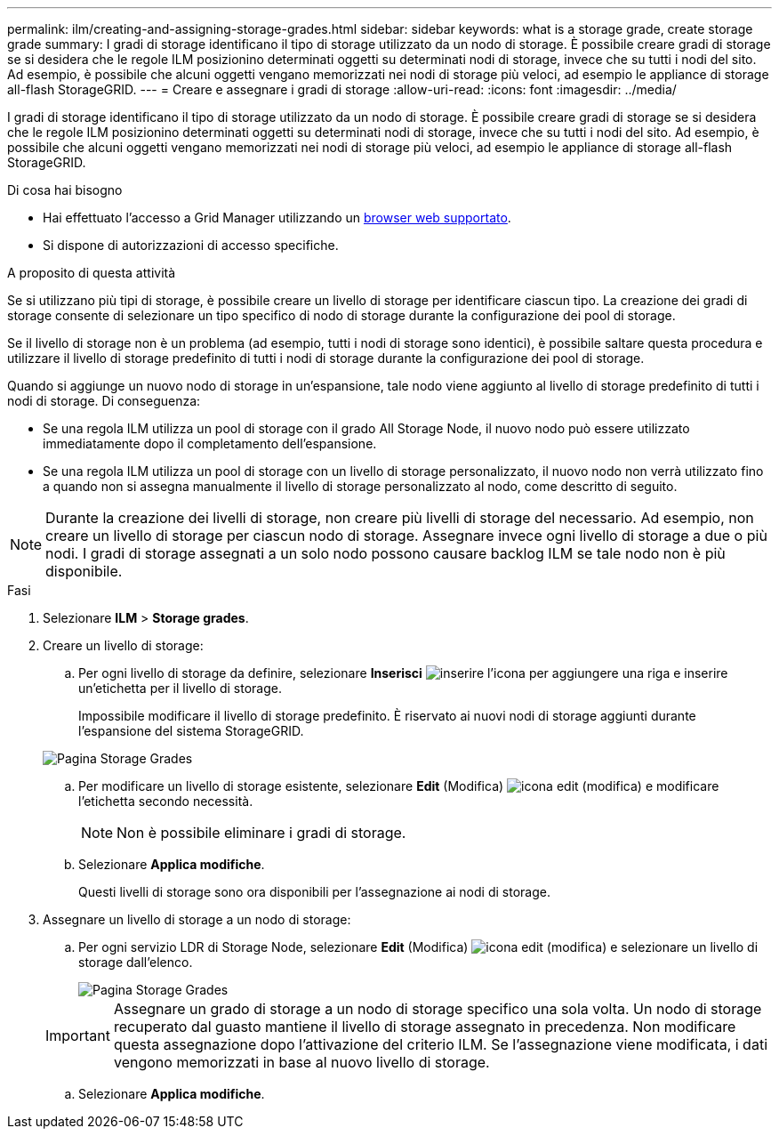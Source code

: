 ---
permalink: ilm/creating-and-assigning-storage-grades.html 
sidebar: sidebar 
keywords: what is a storage grade, create storage grade 
summary: I gradi di storage identificano il tipo di storage utilizzato da un nodo di storage. È possibile creare gradi di storage se si desidera che le regole ILM posizionino determinati oggetti su determinati nodi di storage, invece che su tutti i nodi del sito. Ad esempio, è possibile che alcuni oggetti vengano memorizzati nei nodi di storage più veloci, ad esempio le appliance di storage all-flash StorageGRID. 
---
= Creare e assegnare i gradi di storage
:allow-uri-read: 
:icons: font
:imagesdir: ../media/


[role="lead"]
I gradi di storage identificano il tipo di storage utilizzato da un nodo di storage. È possibile creare gradi di storage se si desidera che le regole ILM posizionino determinati oggetti su determinati nodi di storage, invece che su tutti i nodi del sito. Ad esempio, è possibile che alcuni oggetti vengano memorizzati nei nodi di storage più veloci, ad esempio le appliance di storage all-flash StorageGRID.

.Di cosa hai bisogno
* Hai effettuato l'accesso a Grid Manager utilizzando un xref:../admin/web-browser-requirements.adoc[browser web supportato].
* Si dispone di autorizzazioni di accesso specifiche.


.A proposito di questa attività
Se si utilizzano più tipi di storage, è possibile creare un livello di storage per identificare ciascun tipo. La creazione dei gradi di storage consente di selezionare un tipo specifico di nodo di storage durante la configurazione dei pool di storage.

Se il livello di storage non è un problema (ad esempio, tutti i nodi di storage sono identici), è possibile saltare questa procedura e utilizzare il livello di storage predefinito di tutti i nodi di storage durante la configurazione dei pool di storage.

Quando si aggiunge un nuovo nodo di storage in un'espansione, tale nodo viene aggiunto al livello di storage predefinito di tutti i nodi di storage. Di conseguenza:

* Se una regola ILM utilizza un pool di storage con il grado All Storage Node, il nuovo nodo può essere utilizzato immediatamente dopo il completamento dell'espansione.
* Se una regola ILM utilizza un pool di storage con un livello di storage personalizzato, il nuovo nodo non verrà utilizzato fino a quando non si assegna manualmente il livello di storage personalizzato al nodo, come descritto di seguito.



NOTE: Durante la creazione dei livelli di storage, non creare più livelli di storage del necessario. Ad esempio, non creare un livello di storage per ciascun nodo di storage. Assegnare invece ogni livello di storage a due o più nodi. I gradi di storage assegnati a un solo nodo possono causare backlog ILM se tale nodo non è più disponibile.

.Fasi
. Selezionare *ILM* > *Storage grades*.
. Creare un livello di storage:
+
.. Per ogni livello di storage da definire, selezionare *Inserisci* image:../media/icon_nms_insert.gif["inserire l'icona"] per aggiungere una riga e inserire un'etichetta per il livello di storage.
+
Impossibile modificare il livello di storage predefinito. È riservato ai nuovi nodi di storage aggiunti durante l'espansione del sistema StorageGRID.

+
image::../media/editing_storage_grades.gif[Pagina Storage Grades]

.. Per modificare un livello di storage esistente, selezionare *Edit* (Modifica) image:../media/icon_nms_edit.gif["icona edit (modifica)"] e modificare l'etichetta secondo necessità.
+

NOTE: Non è possibile eliminare i gradi di storage.

.. Selezionare *Applica modifiche*.
+
Questi livelli di storage sono ora disponibili per l'assegnazione ai nodi di storage.



. Assegnare un livello di storage a un nodo di storage:
+
.. Per ogni servizio LDR di Storage Node, selezionare *Edit* (Modifica) image:../media/icon_nms_edit.gif["icona edit (modifica)"] e selezionare un livello di storage dall'elenco.
+
image::../media/assigning_storage_grades_to_storage_nodes.gif[Pagina Storage Grades]

+

IMPORTANT: Assegnare un grado di storage a un nodo di storage specifico una sola volta. Un nodo di storage recuperato dal guasto mantiene il livello di storage assegnato in precedenza. Non modificare questa assegnazione dopo l'attivazione del criterio ILM. Se l'assegnazione viene modificata, i dati vengono memorizzati in base al nuovo livello di storage.

.. Selezionare *Applica modifiche*.



